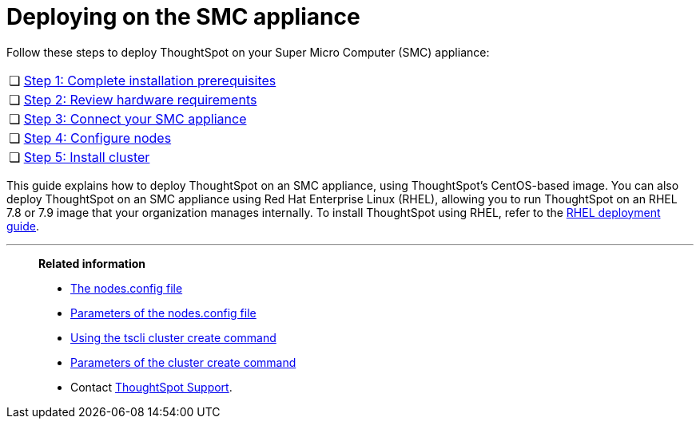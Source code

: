 = Deploying on the SMC appliance
:last_updated: 01/02/2021
:linkattrs:
:experimental:

Follow these steps to deploy ThoughtSpot on your Super Micro Computer (SMC) appliance:

[cols="5,~",grid=none,frame=none]
|===
| &#10063; | xref:smc-prerequisites.adoc[Step 1: Complete installation prerequisites]
| &#10063; | xref:smc-hardware-requirements.adoc[Step 2: Review hardware requirements]
| &#10063; | xref:smc-connect-appliance.adoc[Step 3: Connect your SMC appliance]
| &#10063; | xref:smc-configure-nodes.adoc[Step 4: Configure nodes]
| &#10063; | xref:smc-cluster-install.adoc[Step 5: Install cluster]
|===

This guide explains how to deploy ThoughtSpot on an SMC appliance, using ThoughtSpot's CentOS-based image.
You can also deploy ThoughtSpot on an SMC appliance using Red Hat Enterprise Linux (RHEL), allowing you to run ThoughtSpot on an RHEL 7.8 or 7.9 image that your organization manages internally.
To install ThoughtSpot using RHEL, refer to the xref:rhel.adoc[RHEL deployment guide].

'''
> **Related information**
>
> * xref:nodesconfig-example.adoc[The nodes.config file]
> * xref:parameters-nodesconfig.adoc[Parameters of the nodes.config file]
> * xref:cluster-create.adoc[Using the tscli cluster create command]
> * xref:parameters-cluster-create.adoc[Parameters of the cluster create command]
> * Contact https://community.thoughtspot.com/customers/s/contactsupport[ThoughtSpot Support^].
